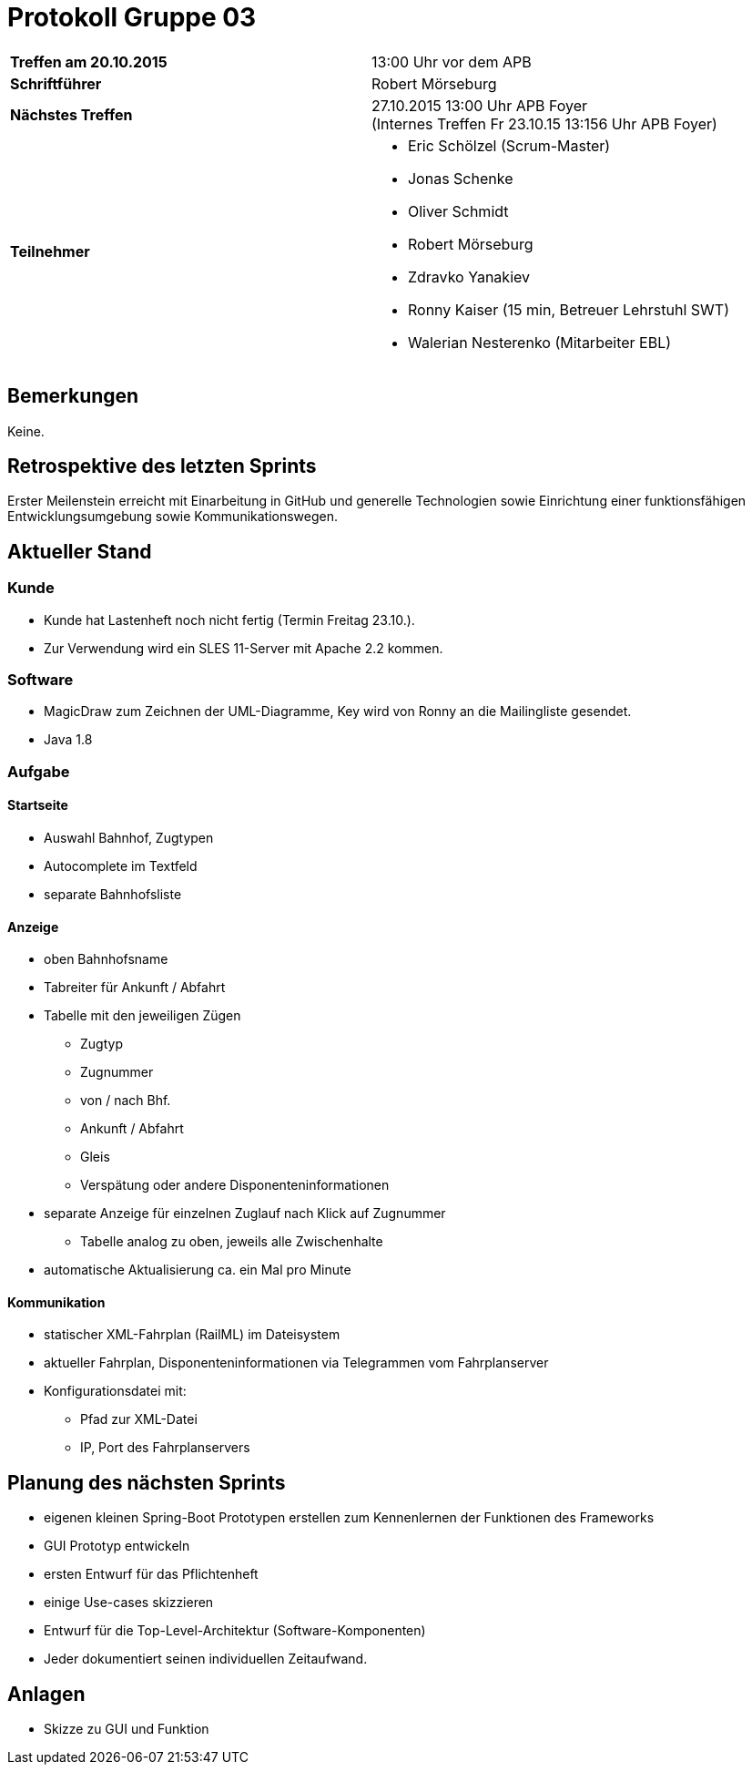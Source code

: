 = Protokoll Gruppe 03

[cols="<s,<a"]
|===
|Treffen am 20.10.2015    |13:00 Uhr vor dem APB
|Schriftführer            |Robert Mörseburg
|Nächstes Treffen         |27.10.2015 13:00 Uhr APB Foyer +
(Internes Treffen Fr 23.10.15 13:156 Uhr APB Foyer)
|Teilnehmer               |
* Eric Schölzel (Scrum-Master)
* Jonas Schenke
* Oliver Schmidt
* Robert Mörseburg
* Zdravko Yanakiev
* Ronny Kaiser (15 min, Betreuer Lehrstuhl SWT)
* Walerian Nesterenko (Mitarbeiter EBL)
|===

== Bemerkungen
Keine.

== Retrospektive des letzten Sprints
Erster Meilenstein erreicht mit Einarbeitung in GitHub und generelle Technologien sowie Einrichtung einer funktionsfähigen Entwicklungsumgebung sowie Kommunikationswegen. 

== Aktueller Stand

=== Kunde
* Kunde hat Lastenheft noch nicht fertig (Termin Freitag 23.10.).
* Zur Verwendung wird ein SLES 11-Server mit Apache 2.2 kommen.

=== Software
* MagicDraw zum Zeichnen der UML-Diagramme, Key wird von Ronny an die Mailingliste gesendet.
* Java 1.8

=== Aufgabe

==== Startseite
* Auswahl Bahnhof, Zugtypen
* Autocomplete im Textfeld
* separate Bahnhofsliste

==== Anzeige
* oben Bahnhofsname
* Tabreiter für Ankunft / Abfahrt
* Tabelle mit den jeweiligen Zügen
	- Zugtyp
	- Zugnummer
	- von / nach Bhf.
	- Ankunft / Abfahrt
	- Gleis
	- Verspätung oder andere Disponenteninformationen
* separate Anzeige für einzelnen Zuglauf nach Klick auf Zugnummer
	- Tabelle analog zu oben, jeweils alle Zwischenhalte
* automatische Aktualisierung ca. ein Mal pro Minute

==== Kommunikation
* statischer XML-Fahrplan (RailML) im Dateisystem
* aktueller Fahrplan, Disponenteninformationen via Telegrammen vom Fahrplanserver
* Konfigurationsdatei mit:
	- Pfad zur XML-Datei
	- IP, Port des Fahrplanservers

== Planung des nächsten Sprints
* eigenen kleinen Spring-Boot Prototypen erstellen zum Kennenlernen der Funktionen des Frameworks
* GUI Prototyp entwickeln
* ersten Entwurf für das Pflichtenheft
* einige Use-cases skizzieren
* Entwurf für die Top-Level-Architektur (Software-Komponenten)
* Jeder dokumentiert seinen individuellen Zeitaufwand.

== Anlagen
* Skizze zu GUI und Funktion
